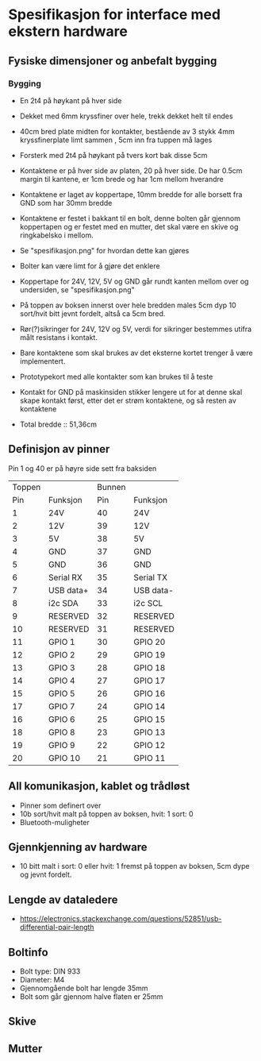 * Spesifikasjon for interface med ekstern hardware

** Fysiske dimensjoner og anbefalt bygging

*** Bygging
- En 2t4 på høykant på hver side
- Dekket med 6mm kryssfiner over hele, trekk dekket helt til endes
- 40cm bred plate midten for kontakter, bestående av 3 stykk 4mm kryssfinerplate limt sammen , 5cm inn fra tuppen må lages
- Forsterk med 2t4 på høykant på tvers kort bak disse 5cm
- Kontaktene er på hver side av platen, 20 på hver side. De har 0.5cm margin til kantene, er 1cm brede og har 1cm mellom hverandre
- Kontaktene er laget av koppertape, 10mm bredde for alle borsett fra GND som har 30mm bredde
- Kontaktene er festet i bakkant til en bolt, denne bolten går gjennom koppertapen og er festet med en mutter, det skal være en skive og ringkabelsko i mellom. 
- Se "spesifikasjon.png" for hvordan dette kan gjøres
- Bolter kan være limt for å gjøre det enklere
- Koppertape for 24V, 12V, 5V og GND går rundt kanten mellom over og undersiden, se "spesifikasjon.png"
- På toppen av boksen innerst over hele bredden males 5cm dyp 10 sort/hvit bitt jevnt fordelt, altså ca 5cm bred.
- Rør(?)sikringer for 24V, 12V og 5V, verdi for sikringer bestemmes utifra målt resistans i kontakt.
- Bare kontaktene som skal brukes av det eksterne kortet trenger å være implementert.
- Prototypekort med alle kontakter som kan brukes til å teste
- Kontakt for GND på maskinsiden stikker lengere ut for at denne skal skape kontakt først, etter det er strøm kontaktene, og så resten av kontaktene

- Total bredde :: 51,36cm



** Definisjon av pinner

Pin 1 og 40 er på høyre side sett fra baksiden

|Toppen |  | Bunnen  | |
| Pin| Funksjon|      Pin| Funksjon|
|---|--------|---|-------|
| 1 | 24V        | 40 | 24V
| 2 | 12V        | 39 | 12V
| 3 | 5V         | 38 | 5V
| 4 | GND        | 37 | GND
| 5 | GND        | 36 | GND
| 6 | Serial RX  | 35 | Serial TX
| 7 | USB data+  | 34 | USB data-
| 8 | i2c SDA    | 33 | i2c SCL
| 9 | RESERVED   | 32 | RESERVED
|10 | RESERVED   | 31 | RESERVED
|11 | GPIO  1    | 30 | GPIO 20
|12 | GPIO  2    | 29 | GPIO 19
|13 | GPIO  3    | 28 | GPIO 18
|14 | GPIO  4    | 27 | GPIO 17
|15 | GPIO  5    | 26 | GPIO 16
|17 | GPIO  7    | 24 | GPIO 14
|16 | GPIO  6    | 25 | GPIO 15
|18 | GPIO  8    | 23 | GPIO 13
|19 | GPIO  9    | 22 | GPIO 12
|20 | GPIO 10    | 21 | GPIO 11


** All komunikasjon, kablet og trådløst
- Pinner som definert over
- 10b sort/hvit malt på toppen av boksen, hvit: 1 sort: 0
- Bluetooth-muligheter

** Gjennkjenning av hardware
- 10 bitt malt i sort: 0 eller hvit: 1 fremst på toppen av boksen, 5cm dype og jevnt fordelt.

** Lengde av dataledere
- https://electronics.stackexchange.com/questions/52851/usb-differential-pair-length


** Boltinfo
- Bolt type: DIN 933
- Diameter: M4
- Gjennomgående bolt har lengde 35mm
- Bolt som går gjennom halve flaten er 25mm

** Skive

** Mutter
